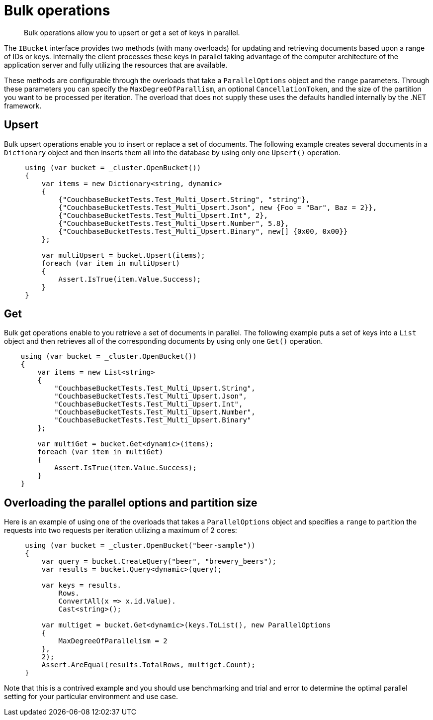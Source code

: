 = Bulk operations
:page-topic-type: concept

[abstract]
Bulk operations allow you to upsert or get a set of keys in parallel.

The `IBucket` interface provides two methods (with many overloads) for updating and retrieving documents based upon a range of IDs or keys.
Internally the client processes these keys in parallel taking advantage of the computer architecture of the application server and fully utilizing the resources that are available.

These methods are configurable through the overloads that take a `ParallelOptions` object and the `range` parameters.
Through these parameters you can specify the `MaxDegreeOfParallism`, an optional `CancellationToken`, and the size of the partition you want to be processed per iteration.
The overload that does not supply these uses the defaults handled internally by the .NET framework.

[#upsert]
== Upsert

Bulk upsert operations enable you to insert or replace a set of documents.
The following example creates several documents in a [.api]`Dictionary` object and then inserts them all into the database by using only one [.api]`Upsert()` operation.

[source,csharp]
----
     using (var bucket = _cluster.OpenBucket())
     {
         var items = new Dictionary<string, dynamic>
         {
             {"CouchbaseBucketTests.Test_Multi_Upsert.String", "string"},
             {"CouchbaseBucketTests.Test_Multi_Upsert.Json", new {Foo = "Bar", Baz = 2}},
             {"CouchbaseBucketTests.Test_Multi_Upsert.Int", 2},
             {"CouchbaseBucketTests.Test_Multi_Upsert.Number", 5.8},
             {"CouchbaseBucketTests.Test_Multi_Upsert.Binary", new[] {0x00, 0x00}}
         };

         var multiUpsert = bucket.Upsert(items);
         foreach (var item in multiUpsert)
         {
             Assert.IsTrue(item.Value.Success);
         }
     }
----

[#get]
== Get

Bulk get operations enable to you retrieve a set of documents in parallel.
The following example puts a set of keys into a `List` object and then retrieves all of the corresponding documents by using only one [.api]`Get()` operation.

[source,csharp]
----
    using (var bucket = _cluster.OpenBucket())
    {
        var items = new List<string>
        {
            "CouchbaseBucketTests.Test_Multi_Upsert.String",
            "CouchbaseBucketTests.Test_Multi_Upsert.Json",
            "CouchbaseBucketTests.Test_Multi_Upsert.Int",
            "CouchbaseBucketTests.Test_Multi_Upsert.Number",
            "CouchbaseBucketTests.Test_Multi_Upsert.Binary"
        };

        var multiGet = bucket.Get<dynamic>(items);
        foreach (var item in multiGet)
        {
            Assert.IsTrue(item.Value.Success);
        }
    }
----

== Overloading the parallel options and partition size

Here is an example of using one of the overloads that takes a `ParallelOptions` object and specifies a `range` to partition the requests into two requests per iteration utilizing a maximum of 2 cores:

[source,csharp]
----
     using (var bucket = _cluster.OpenBucket("beer-sample"))
     {
         var query = bucket.CreateQuery("beer", "brewery_beers");
         var results = bucket.Query<dynamic>(query);

         var keys = results.
             Rows.
             ConvertAll(x => x.id.Value).
             Cast<string>();

         var multiget = bucket.Get<dynamic>(keys.ToList(), new ParallelOptions
         {
             MaxDegreeOfParallelism = 2
         },
         2);
         Assert.AreEqual(results.TotalRows, multiget.Count);
     }
----

Note that this is a contrived example and you should use benchmarking and trial and error to determine the optimal parallel setting for your particular environment and use case.
